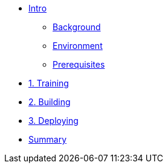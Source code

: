* xref:00-intro.adoc[Intro]
** xref:00-intro.adoc#background[Background]
** xref:00-intro.adoc#environment[Environment]
** xref:00-intro.adoc#prerequisites[Prerequisites]

* xref:01-training.adoc[1. Training]


* xref:02-building.adoc[2. Building]


* xref:03-deploying.adoc[3. Deploying]


* xref:99-summary.adoc[Summary]

